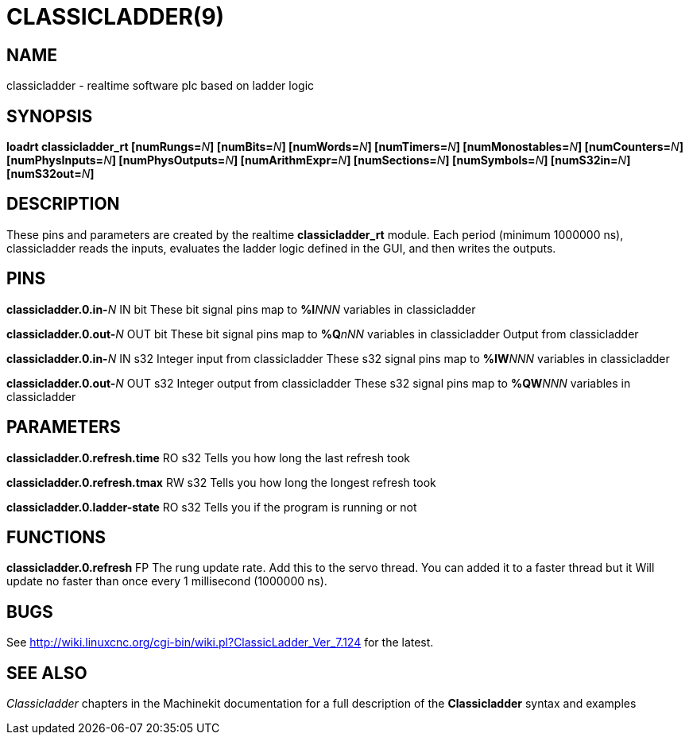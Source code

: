 = CLASSICLADDER(9)
:manmanual: HAL Components
:mansource: ../man/man9/classicladder.9.asciidoc
:man version : 

== NAME
classicladder - realtime software plc based on ladder logic

== SYNOPSIS
**loadrt classicladder_rt  [numRungs=**__N__**] [numBits=**__N__**] [numWords=**__N__**] [numTimers=**__N__**] [numMonostables=**__N__**] [numCounters=**__N__**] [numPhysInputs=**__N__**] [numPhysOutputs=**__N__**] [numArithmExpr=**__N__**] [numSections=**__N__**] [numSymbols=**__N__**] [numS32in=**__N__**] [numS32out=**__N__**]**

== DESCRIPTION
These pins and parameters are created by the realtime **classicladder_rt** module. Each period (minimum 1000000 ns), classicladder reads the inputs, evaluates the ladder logic defined in the GUI, and then writes the outputs.

== PINS
**classicladder.0.in-**__N__ IN bit 
    These bit signal pins map to **%I**__NNN__ variables in classicladder

**classicladder.0.out-**__N__ OUT bit 
    These bit signal pins map to **%Q**__nNN__ variables in classicladder
    Output from classicladder

**classicladder.0.in-**__N__ IN s32
    Integer input from classicladder
    These s32 signal pins map to **%IW**__NNN__ variables in classicladder

**classicladder.0.out-**__N__ OUT s32 
    Integer output from classicladder
    These s32 signal pins map to **%QW**__NNN__ variables in classicladder

== PARAMETERS
**classicladder.0.refresh.time** RO s32
    Tells you how long the last refresh took

**classicladder.0.refresh.tmax** RW s32
    Tells you how long the longest refresh took

**classicladder.0.ladder-state** RO s32
    Tells you if the program is running or not

== FUNCTIONS
**classicladder.0.refresh** FP 
    The rung update rate. Add this to the servo thread.
    You can added it to a faster thread but it
    Will update no faster than once every 1 millisecond (1000000 ns).

== BUGS
See http://wiki.linuxcnc.org/cgi-bin/wiki.pl?ClassicLadder_Ver_7.124 for the latest.

== SEE ALSO
__Classicladder__ chapters in the Machinekit documentation for a full
description of the **Classicladder** syntax and examples